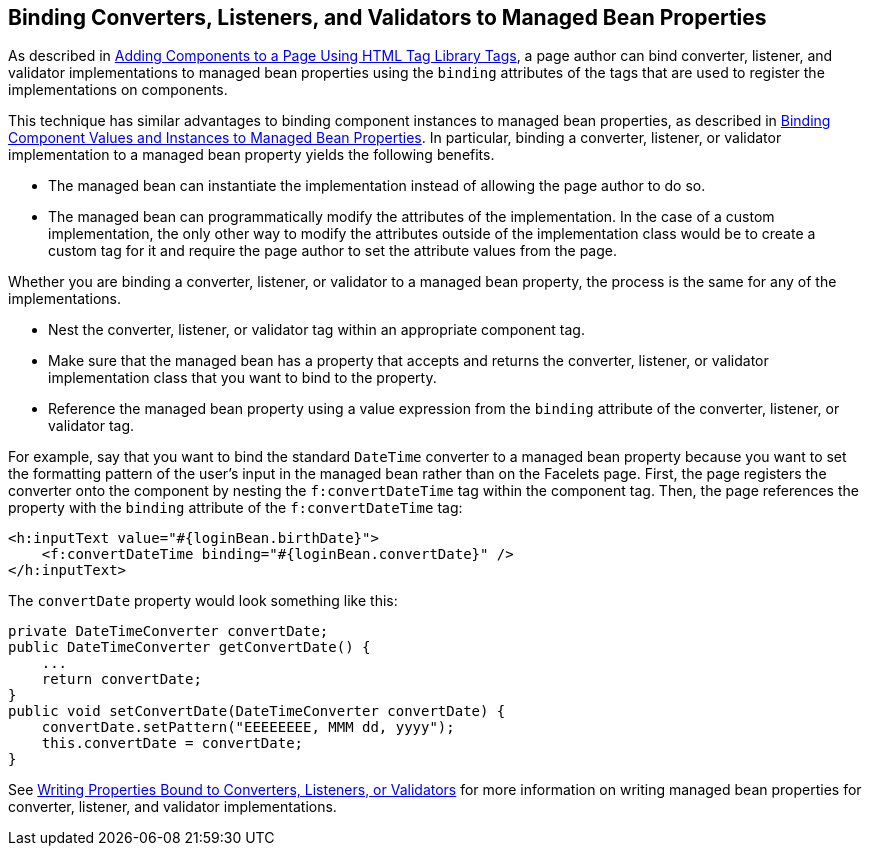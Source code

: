 [[BNATM]][[binding-converters-listeners-and-validators-to-managed-bean-properties]]

== Binding Converters, Listeners, and Validators to Managed Bean Properties

As described in link:#BNARF[Adding Components to a Page
Using HTML Tag Library Tags], a page author can bind converter,
listener, and validator implementations to managed bean properties using
the `binding` attributes of the tags that are used to register the
implementations on components.

This technique has similar advantages to binding component instances to
managed bean properties, as described in
link:#BNATG[Binding Component Values and Instances to
Managed Bean Properties]. In particular, binding a converter, listener,
or validator implementation to a managed bean property yields the
following benefits.

* The managed bean can instantiate the implementation instead of
allowing the page author to do so.
* The managed bean can programmatically modify the attributes of the
implementation. In the case of a custom implementation, the only other
way to modify the attributes outside of the implementation class would
be to create a custom tag for it and require the page author to set the
attribute values from the page.

Whether you are binding a converter, listener, or validator to a managed
bean property, the process is the same for any of the implementations.

* Nest the converter, listener, or validator tag within an appropriate
component tag.
* Make sure that the managed bean has a property that accepts and
returns the converter, listener, or validator implementation class that
you want to bind to the property.
* Reference the managed bean property using a value expression from the
`binding` attribute of the converter, listener, or validator tag.

For example, say that you want to bind the standard `DateTime` converter
to a managed bean property because you want to set the formatting
pattern of the user's input in the managed bean rather than on the
Facelets page. First, the page registers the converter onto the
component by nesting the `f:convertDateTime` tag within the component
tag. Then, the page references the property with the `binding` attribute
of the `f:convertDateTime` tag:

[source,xml]
----
<h:inputText value="#{loginBean.birthDate}">
    <f:convertDateTime binding="#{loginBean.convertDate}" />
</h:inputText>
----

The `convertDate` property would look something like this:

[source,java]
----
private DateTimeConverter convertDate;
public DateTimeConverter getConvertDate() {
    ...
    return convertDate;
}
public void setConvertDate(DateTimeConverter convertDate) {
    convertDate.setPattern("EEEEEEEE, MMM dd, yyyy");
    this.convertDate = convertDate;
}
----

See link:#BNAUL[Writing Properties Bound to
Converters, Listeners, or Validators] for more information on writing
managed bean properties for converter, listener, and validator
implementations.


